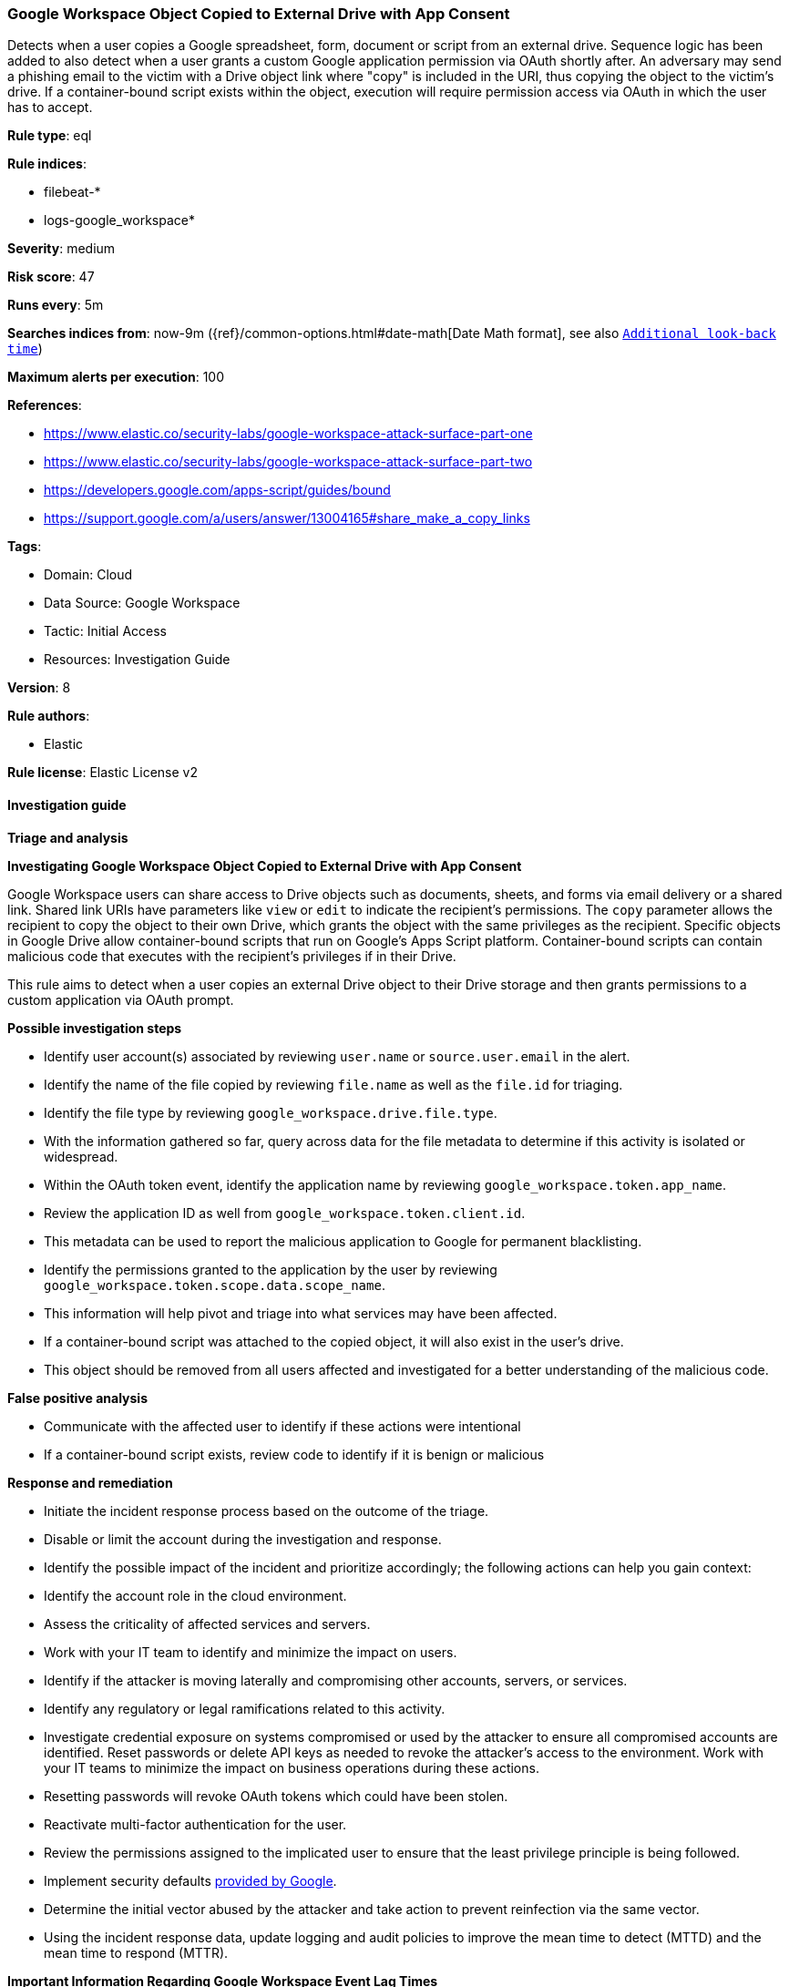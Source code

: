 [[prebuilt-rule-8-16-9-google-workspace-object-copied-to-external-drive-with-app-consent]]
=== Google Workspace Object Copied to External Drive with App Consent

Detects when a user copies a Google spreadsheet, form, document or script from an external drive. Sequence logic has been added to also detect when a user grants a custom Google application permission via OAuth shortly after. An adversary may send a phishing email to the victim with a Drive object link where "copy" is included in the URI, thus copying the object to the victim's drive. If a container-bound script exists within the object, execution will require permission access via OAuth in which the user has to accept.

*Rule type*: eql

*Rule indices*: 

* filebeat-*
* logs-google_workspace*

*Severity*: medium

*Risk score*: 47

*Runs every*: 5m

*Searches indices from*: now-9m ({ref}/common-options.html#date-math[Date Math format], see also <<rule-schedule, `Additional look-back time`>>)

*Maximum alerts per execution*: 100

*References*: 

* https://www.elastic.co/security-labs/google-workspace-attack-surface-part-one
* https://www.elastic.co/security-labs/google-workspace-attack-surface-part-two
* https://developers.google.com/apps-script/guides/bound
* https://support.google.com/a/users/answer/13004165#share_make_a_copy_links

*Tags*: 

* Domain: Cloud
* Data Source: Google Workspace
* Tactic: Initial Access
* Resources: Investigation Guide

*Version*: 8

*Rule authors*: 

* Elastic

*Rule license*: Elastic License v2


==== Investigation guide



*Triage and analysis*



*Investigating Google Workspace Object Copied to External Drive with App Consent*


Google Workspace users can share access to Drive objects such as documents, sheets, and forms via email delivery or a shared link. Shared link URIs have parameters like `view` or `edit` to indicate the recipient's permissions. The `copy` parameter allows the recipient to copy the object to their own Drive, which grants the object with the same privileges as the recipient. Specific objects in Google Drive allow container-bound scripts that run on Google's Apps Script platform. Container-bound scripts can contain malicious code that executes with the recipient's privileges if in their Drive.

This rule aims to detect when a user copies an external Drive object to their Drive storage and then grants permissions to a custom application via OAuth prompt.


*Possible investigation steps*

- Identify user account(s) associated by reviewing `user.name` or `source.user.email` in the alert.
- Identify the name of the file copied by reviewing `file.name` as well as the `file.id` for triaging.
- Identify the file type by reviewing `google_workspace.drive.file.type`.
- With the information gathered so far, query across data for the file metadata to determine if this activity is isolated or widespread.
- Within the OAuth token event, identify the application name by reviewing `google_workspace.token.app_name`.
    - Review the application ID as well from `google_workspace.token.client.id`.
    - This metadata can be used to report the malicious application to Google for permanent blacklisting.
- Identify the permissions granted to the application by the user by reviewing `google_workspace.token.scope.data.scope_name`.
    - This information will help pivot and triage into what services may have been affected.
- If a container-bound script was attached to the copied object, it will also exist in the user's drive.
    - This object should be removed from all users affected and investigated for a better understanding of the malicious code.


*False positive analysis*

- Communicate with the affected user to identify if these actions were intentional
- If a container-bound script exists, review code to identify if it is benign or malicious


*Response and remediation*

- Initiate the incident response process based on the outcome of the triage.
- Disable or limit the account during the investigation and response.
- Identify the possible impact of the incident and prioritize accordingly; the following actions can help you gain context:
    - Identify the account role in the cloud environment.
    - Assess the criticality of affected services and servers.
    - Work with your IT team to identify and minimize the impact on users.
    - Identify if the attacker is moving laterally and compromising other accounts, servers, or services.
    - Identify any regulatory or legal ramifications related to this activity.
- Investigate credential exposure on systems compromised or used by the attacker to ensure all compromised accounts are identified. Reset passwords or delete API keys as needed to revoke the attacker's access to the environment. Work with your IT teams to minimize the impact on business operations during these actions.
    - Resetting passwords will revoke OAuth tokens which could have been stolen.
- Reactivate multi-factor authentication for the user.
- Review the permissions assigned to the implicated user to ensure that the least privilege principle is being followed.
- Implement security defaults https://cloud.google.com/security-command-center/docs/how-to-investigate-threats[provided by Google].
- Determine the initial vector abused by the attacker and take action to prevent reinfection via the same vector.
- Using the incident response data, update logging and audit policies to improve the mean time to detect (MTTD) and the mean time to respond (MTTR).



*Important Information Regarding Google Workspace Event Lag Times*

- As per Google's documentation, Google Workspace administrators may observe lag times ranging from minutes up to 3 days between the time of an event's occurrence and the event being visible in the Google Workspace admin/audit logs.
- To reduce the risk of false negatives, consider reducing the interval that the Google Workspace (formerly G Suite) Filebeat module polls Google's reporting API for new events.
- By default, `var.interval` is set to 2 hours (2h). Consider changing this interval to a lower value, such as 10 minutes (10m).
- See the following references for further information:
  - https://support.google.com/a/answer/7061566
  - https://www.elastic.co/guide/en/beats/filebeat/current/filebeat-module-google_workspace.html

==== Setup


The Google Workspace Fleet integration, Filebeat module, or similarly structured data is required to be compatible with this rule.

==== Rule query


[source, js]
----------------------------------
sequence by source.user.email with maxspan=3m
[file where event.dataset == "google_workspace.drive" and event.action == "copy" and

    /* Should only match if the object lives in a Drive that is external to the user's GWS organization */
    google_workspace.drive.owner_is_team_drive == "false" and google_workspace.drive.copy_type == "external" and

    /* Google Script, Forms, Sheets and Document can have container-bound scripts */
    google_workspace.drive.file.type: ("script", "form", "spreadsheet", "document")]

[any where event.dataset == "google_workspace.token" and event.action == "authorize" and

    /* Ensures application ID references custom app in Google Workspace and not GCP */
    google_workspace.token.client.id : "*apps.googleusercontent.com"]

----------------------------------

*Framework*: MITRE ATT&CK^TM^

* Tactic:
** Name: Initial Access
** ID: TA0001
** Reference URL: https://attack.mitre.org/tactics/TA0001/
* Technique:
** Name: Phishing
** ID: T1566
** Reference URL: https://attack.mitre.org/techniques/T1566/
* Sub-technique:
** Name: Spearphishing Link
** ID: T1566.002
** Reference URL: https://attack.mitre.org/techniques/T1566/002/
